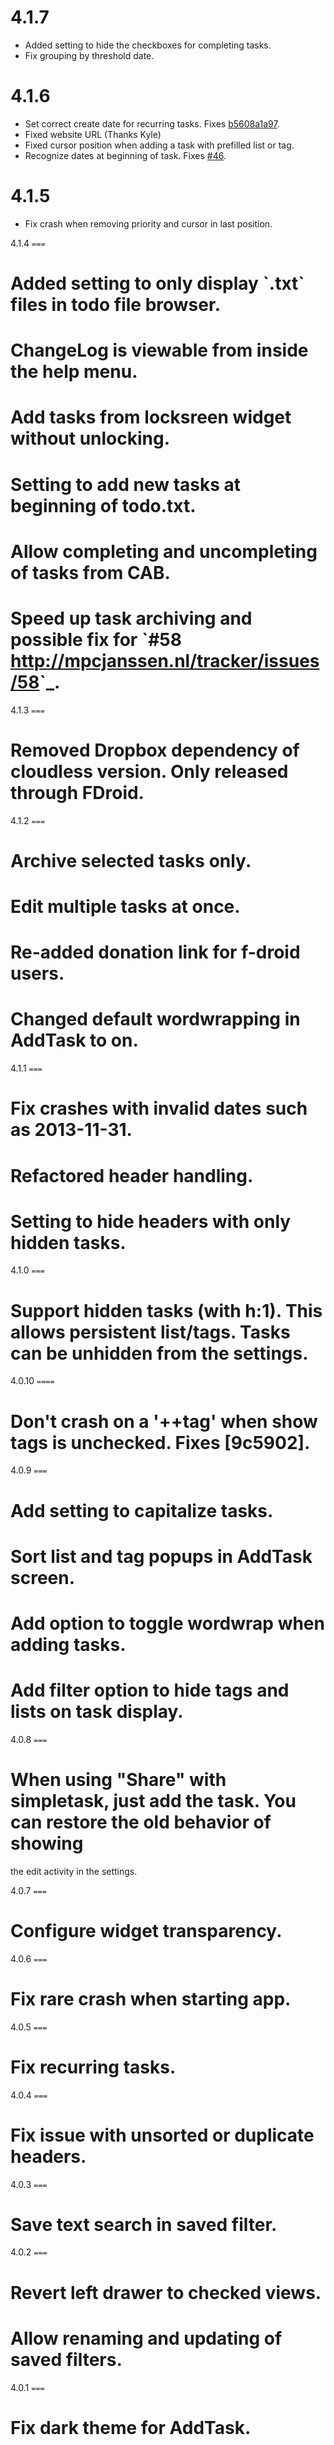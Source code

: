 #+OPTIONS: toc:nil, num:nil
#+TITLE:
#+HTML_HEAD: <link rel="stylesheet" type="text/css" href="css/style.css" />

* 4.1.7

- Added setting to hide the checkboxes for completing tasks.
- Fix grouping by threshold date.

* 4.1.6

- Set correct create date for recurring tasks. Fixes [[http://mpcjanssen.nl/fossil/simpletask/tktview?name%3Db5608a1a97][b5608a1a97]].
- Fixed website URL (Thanks Kyle)
- Fixed cursor position when adding a task with prefilled list or tag.
- Recognize dates at beginning of task. Fixes [[http://mpcjanssen.nl/tracker/issues/46][#46]].

* 4.1.5

- Fix crash when removing priority and cursor in last position.
	
4.1.4
=====

* Added setting to only display `.txt` files in todo file browser.
* ChangeLog is viewable from inside the help menu.
* Add tasks from locksreen widget without unlocking.
* Setting to add new tasks at beginning of todo.txt.
* Allow completing and uncompleting of tasks from CAB.
* Speed up task archiving and possible fix for `#58 <http://mpcjanssen.nl/tracker/issues/58>`_.

4.1.3
=====

* Removed Dropbox dependency of cloudless version. Only released through FDroid.

4.1.2
=====

* Archive selected tasks only.
* Edit multiple tasks at once.
* Re-added donation link for f-droid users.
* Changed default wordwrapping in AddTask to on.

4.1.1
=====

* Fix crashes with invalid dates such as 2013-11-31.
* Refactored header handling.
* Setting to hide headers with only hidden tasks.

4.1.0
=====


* Support hidden tasks (with h:1). This allows persistent list/tags. Tasks can be unhidden from the settings.

4.0.10
======

* Don't crash on a '++tag' when show tags is unchecked. Fixes [9c5902].

4.0.9
=====

* Add setting to capitalize tasks.
* Sort list and tag popups in AddTask screen.
* Add option to toggle wordwrap when adding tasks.
* Add filter option to hide tags and lists on task display.

4.0.8
=====

* When using "Share" with simpletask, just add the task. You can restore the old behavior of showing
  the edit activity in the settings.

4.0.7
=====

* Configure widget transparency.

4.0.6
=====

* Fix rare crash when starting app.

4.0.5
=====

* Fix recurring tasks.

4.0.4
=====

* Fix issue with unsorted or duplicate headers.

4.0.3
=====

* Save text search in saved filter.

4.0.2
=====

* Revert left drawer to checked views.
* Allow renaming and updating of saved filters.

4.0.1
=====

* Fix dark theme for AddTask.

4.0.0
=====

Big update which should make starting with Simpletask more intuitive:

* Merged tag and list navigation drawer into the left drawer.
* Click tag or list header to invert the filter.
* Right drawer with favourite filters.
* Long click saved filter to create homescreen shortcut.
* Checkboxes in tasklist to quickly complete/uncomplete tasks.
* Improved tag and list selection dialogs where you can also add new items.
* Updated priority colors to reflect urgency better.
* Added 'expert' user settings "hide hints" and "hide confirmation dialogs"
* Keep priority when completing tasks.
* Remember last used filter tab.

3.2.3
=====

* Simplified version numbering.

3.2.2
=====

* Make landscape mode configurable between fixed and sliding drawers.

3.2.1
=====

* Fix issues when adding tasks with some soft keyboards such as Swype.

3.2.0
=====

* Show tasks in widget as they are displayed in the main screen. One line view is still available as setting.

3.1.0
=====

* New setting for recurring to use the original due or threshold date instead of today. (Default is true)

3.0.12
======

* Also change threshold date for the new task when completing a recurring task.

3.0.11
======

* Fixed issue with recurring tasks if auto archive is active.

3.0.10
======

* Remove spurious padding of widgets.
* Use more space for navigation drawers.
* Keep priority on recurring tasks.

3.0.9
=====

* Make extended left drawer configurable.

3.0.8
=====

* Show/Hide completed and future tasks from left navigation drawer.

3.0.7
=====

* Improve relative date display around month boundaries. 30 sep - 1 oct is 1 day not 1 month.

3.0.6
=====

* Replace existing due and threshold dates in Add Task screen, also prevents duplication caused by Android DatePicker bug http://code.google.com/p/android/issues/detail?id=34860.

3.0.5
=====

* Back button configuration to apply filter.
* Don't reset 'Other' filters when clearing filter.


3.0.4
=====

* Redid defer dialogs to require only one click.
* Setting to save todos when pressing back key from Add Task screen.

3.0.3
=====

* Fix widget filters using inverted List filters.
* Track file events on correct path after opening a different todo file.

3.0.2
=====

* Fix FC on start.

3.0.1
=====

* Fix FCs when trying to open another todo file.
* Add setting for automatic sync when opening app.

3.0.0
=====

* Enable switching of todo files `Menu->Open todo file`.

2.9.1
=====

* Make the todo.txt extensions case insensitive, e.g. Due: or due: or DUE: now all work
* Make use of the Split Action Bar configurable to have either easily reachable buttons or more screen real estate.
* Don't add empty tasks from Add Task screen.

2.9.0
=====

* Set due and threshold date for selected tasks from main screen.
* Insert due or threshold date from Add Task screen.
* Updated Add Task screen.
* Create recurring tasks with the rec:[0-9]+[mwd] format.
  See http://github.com/bram85/todo.txt-tools/wiki/Recurrence
* Removed setting for deferrable due date, both due date and threshold
  date can be set and deferred from the main menu now so this setting is not
  needed anymore.

2.8.2
=====

- Allow 1x1 widget size.
- Filter completed tasks and tasks with threshold date in future.
  1MTD/MYN is fully supported now.

2.8.1
=====

* Solved issue which could lead to Dropbox login loops.

2.8.0
=====

* Use long click to start drag and drop in sort screen. Old arrows can
  still be enabled in settings.

2.7.11
======

* Fix FC in share task logging.

2.7.10
======

* Fix FC in add task screen.
* Split drawers on tablet landscape to better use space.

2.7.9
=====

* Fix coloring of tasks if it contains creation, due or threshold date.

2.7.8
=====

* Display due and threshold dates below task. Due dates can be colored (setting).
* Removed work offline option, you should at least log in into dropbox once. If that's not wanted, then use Simpletask Cloudless.
* Show warning when logging out of dropbox that unsaved changes will be lost.
* Don't prefill new task when filter is inverted.
* Quick access to filter and sort from actionbar.

2.7.7
=====

* Fixed crash when installing for the first time.

2.7.6
=====

* Updates to intent handling for easier automation with tasker or am shell scripts. See website for documentation.
* Clean up widget configuration when removing a widget from the homescreen.


2.7.5
=====

* Fix issue with changing widget theme show "Loading" or nothing at all after switching
* Refactored Filter handling in a separate class
* Change detection of newline in todo.txt
* Do not trim whitespace from tasks

2.7.4
=====

* Explicitly set task reminder start date to prevent 1970 tasks.
* Reinitialize due and threshold date after updating a task. This fixes weird sort and defer issues.
* Allow adding tasks while updating an existing task and use same enter behaviour as with Add Task.


2.7.3
=====

* Add checkbox when adding multiple tasks to copy tags and lists from the previous line.
* Better handling of {Enter} in the Add Task screen. It will always insert a new line regardless of position in the current line.
* Add Intent to create task for automation tools such as tasker see http://goo.gl/v3tr2D
* Make application intents package specific so you can install different simpletask versions at the same time.
* Integrate cloudless build so all versions are based on same source code
* Add Archive to context menu so you don't have to go to preferences to archive your tasks
* Changed complete icons to avoid confusion with CAB dismiss

2.7.2
=====

* Don't crash while demo-ing navigation drawers.

2.7.1
=====

* Added black theme for widgets. Widget and app theme can be configured seperately.
* Remove custom font size deltas, it kills perfomance (and thus battery). Will be re-added if there is a better way.

2.7.0
=====

* Support for a Holo Dark theme. Can be configured from the Preferences.
* Added grouping by threshold date and priority.
* Demonstrate Navigation drawers on first run.
* Properly initialize side drawes after first sync with Dropbox.
* Do not reset preferences to default after logging out of Dropbox and logging in again.
* Fixed some sorting issues caused by bug in Alphabetical sort.
* Refactored header functionality so it will be easier to add new groupings.


2.6.10
======

* Fix issues with widgets where the PendingIntents were not correctly filled. This cause the title click and + click to misbehave.

2.6.8
=====

* Refresh the task view when updating task(s) through the drawer.


2.6.7
=====

* Automatically detect the line break used when opening a todo file and make that the default. Your line endings will now stay the same without need to configure anything. If you want to change the used linebreak to windows (\r\n) or linux (\n), you can still do so in the settings.

2.6.6
=====

* Fixed a bug which could lead to duplication of tasks when editing them from Simpletask.

2.6.5
=====

* Removed the donate button from the free version and created a
  separate paid version. This also makes Simpletask suitable for
  `Google Play for Education <http://developer.android.com/distribute/googleplay/edu/index.html>`_.

